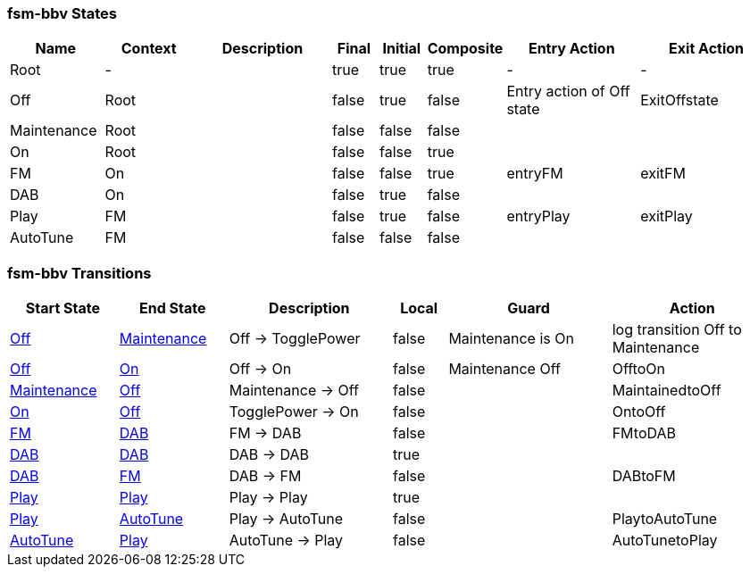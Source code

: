 === fsm-bbv States

[cols="2,2,3,1,1,1,3,3"]
|===
|Name |Context |Description |Final |Initial |Composite |Entry Action |Exit Action

|[[fsm-bbv-Root]]Root
|-
|
|true
|true
|true
|-
|-

|[[fsm-bbv-Off]]Off
|Root
|
|false
|true
|false
|Entry action of Off state
|ExitOffstate

|[[fsm-bbv-Maintenance]]Maintenance
|Root
|
|false
|false
|false
|
|

|[[fsm-bbv-On]]On
|Root
|
|false
|false
|true
|
|

|[[fsm-bbv-FM]]FM
|On
|
|false
|false
|true
|entryFM
|exitFM

|[[fsm-bbv-DAB]]DAB
|On
|
|false
|true
|false
|
|

|[[fsm-bbv-Play]]Play
|FM
|
|false
|true
|false
|entryPlay
|exitPlay

|[[fsm-bbv-AutoTune]]AutoTune
|FM
|
|false
|false
|false
|
|

|===

=== fsm-bbv Transitions

[cols="2,2,3,1,3,3"]
|===
|Start State |End State |Description |Local |Guard |Action

|<<fsm-bbv-Off,Off>>
|<<fsm-bbv-Maintenance,Maintenance>>
|Off -> TogglePower
|false
|Maintenance is On
|log transition Off to Maintenance

|<<fsm-bbv-Off,Off>>
|<<fsm-bbv-On,On>>
|Off -> On
|false
|Maintenance Off
|OfftoOn

|<<fsm-bbv-Maintenance,Maintenance>>
|<<fsm-bbv-Off,Off>>
|Maintenance -> Off
|false
|
|MaintainedtoOff

|<<fsm-bbv-On,On>>
|<<fsm-bbv-Off,Off>>
|TogglePower -> On
|false
|
|OntoOff

|<<fsm-bbv-FM,FM>>
|<<fsm-bbv-DAB,DAB>>
|FM -> DAB
|false
|
|FMtoDAB

|<<fsm-bbv-DAB,DAB>>
|<<fsm-bbv-DAB,DAB>>
|DAB -> DAB
|true
|
|

|<<fsm-bbv-DAB,DAB>>
|<<fsm-bbv-FM,FM>>
|DAB -> FM
|false
|
|DABtoFM

|<<fsm-bbv-Play,Play>>
|<<fsm-bbv-Play,Play>>
|Play -> Play
|true
|
|

|<<fsm-bbv-Play,Play>>
|<<fsm-bbv-AutoTune,AutoTune>>
|Play -> AutoTune
|false
|
|PlaytoAutoTune

|<<fsm-bbv-AutoTune,AutoTune>>
|<<fsm-bbv-Play,Play>>
|AutoTune -> Play
|false
|
|AutoTunetoPlay

|===

